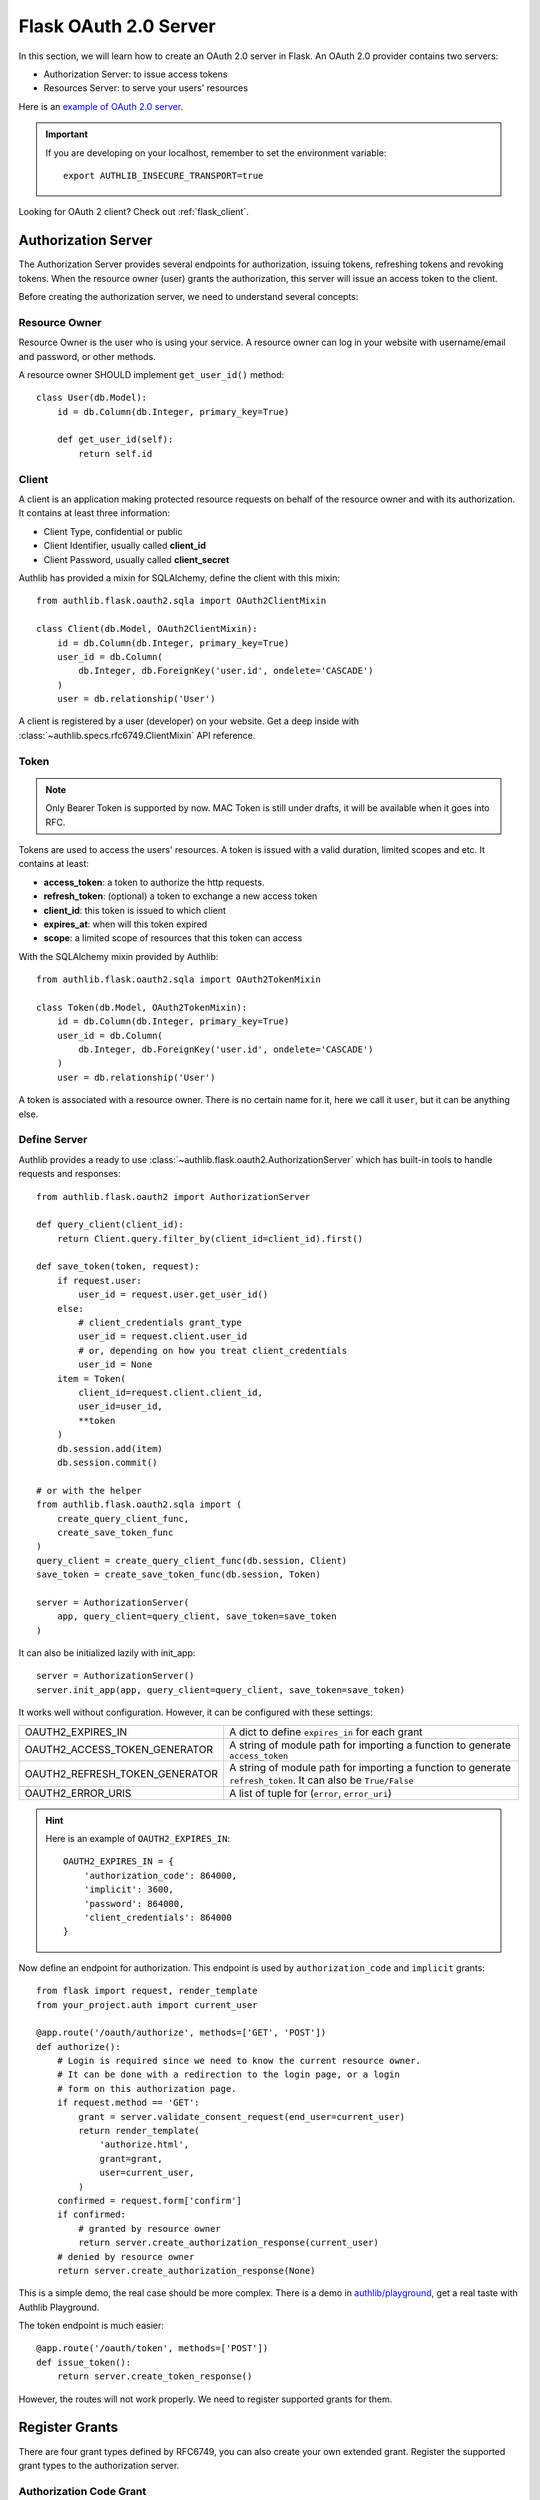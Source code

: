 .. _flask_oauth2_server:

Flask OAuth 2.0 Server
======================

.. meta::
    :description: How to create an OAuth 2.0 server in Flask with Authlib.
        And understand how OAuth 2.0 works. Authlib has all built-in grant
        types for you.

In this section, we will learn how to create an OAuth 2.0 server in Flask.
An OAuth 2.0 provider contains two servers:

- Authorization Server: to issue access tokens
- Resources Server: to serve your users' resources

Here is an `example of OAuth 2.0 server <https://github.com/authlib/example-oauth2-server>`_.

.. important::

    If you are developing on your localhost, remember to set the environment
    variable::

        export AUTHLIB_INSECURE_TRANSPORT=true

Looking for OAuth 2 client? Check out :ref:`flask_client`.

Authorization Server
--------------------

The Authorization Server provides several endpoints for authorization, issuing
tokens, refreshing tokens and revoking tokens. When the resource owner (user)
grants the authorization, this server will issue an access token to the client.

Before creating the authorization server, we need to understand several
concepts:

Resource Owner
~~~~~~~~~~~~~~

Resource Owner is the user who is using your service. A resource owner can
log in your website with username/email and password, or other methods.

A resource owner SHOULD implement ``get_user_id()`` method::

    class User(db.Model):
        id = db.Column(db.Integer, primary_key=True)

        def get_user_id(self):
            return self.id

Client
~~~~~~

A client is an application making protected resource requests on behalf of the
resource owner and with its authorization. It contains at least three
information:

- Client Type, confidential or public
- Client Identifier, usually called **client_id**
- Client Password, usually called **client_secret**

Authlib has provided a mixin for SQLAlchemy, define the client with this mixin::

    from authlib.flask.oauth2.sqla import OAuth2ClientMixin

    class Client(db.Model, OAuth2ClientMixin):
        id = db.Column(db.Integer, primary_key=True)
        user_id = db.Column(
            db.Integer, db.ForeignKey('user.id', ondelete='CASCADE')
        )
        user = db.relationship('User')

A client is registered by a user (developer) on your website. Get a deep
inside with :class:`~authlib.specs.rfc6749.ClientMixin` API reference.

Token
~~~~~

.. note::

    Only Bearer Token is supported by now. MAC Token is still under drafts,
    it will be available when it goes into RFC.

Tokens are used to access the users' resources. A token is issued with a
valid duration, limited scopes and etc. It contains at least:

- **access_token**: a token to authorize the http requests.
- **refresh_token**: (optional) a token to exchange a new access token
- **client_id**: this token is issued to which client
- **expires_at**: when will this token expired
- **scope**: a limited scope of resources that this token can access

With the SQLAlchemy mixin provided by Authlib::

    from authlib.flask.oauth2.sqla import OAuth2TokenMixin

    class Token(db.Model, OAuth2TokenMixin):
        id = db.Column(db.Integer, primary_key=True)
        user_id = db.Column(
            db.Integer, db.ForeignKey('user.id', ondelete='CASCADE')
        )
        user = db.relationship('User')

A token is associated with a resource owner. There is no certain name for
it, here we call it ``user``, but it can be anything else.

Define Server
~~~~~~~~~~~~~

Authlib provides a ready to use :class:`~authlib.flask.oauth2.AuthorizationServer`
which has built-in tools to handle requests and responses::

    from authlib.flask.oauth2 import AuthorizationServer

    def query_client(client_id):
        return Client.query.filter_by(client_id=client_id).first()

    def save_token(token, request):
        if request.user:
            user_id = request.user.get_user_id()
        else:
            # client_credentials grant_type
            user_id = request.client.user_id
            # or, depending on how you treat client_credentials
            user_id = None
        item = Token(
            client_id=request.client.client_id,
            user_id=user_id,
            **token
        )
        db.session.add(item)
        db.session.commit()

    # or with the helper
    from authlib.flask.oauth2.sqla import (
        create_query_client_func,
        create_save_token_func
    )
    query_client = create_query_client_func(db.session, Client)
    save_token = create_save_token_func(db.session, Token)

    server = AuthorizationServer(
        app, query_client=query_client, save_token=save_token
    )

It can also be initialized lazily with init_app::

    server = AuthorizationServer()
    server.init_app(app, query_client=query_client, save_token=save_token)

It works well without configuration. However, it can be configured with these
settings:

================================== ===============================================
OAUTH2_EXPIRES_IN                  A dict to define ``expires_in`` for each grant
OAUTH2_ACCESS_TOKEN_GENERATOR      A string of module path for importing a
                                   function to generate ``access_token``
OAUTH2_REFRESH_TOKEN_GENERATOR     A string of module path for importing a
                                   function to generate ``refresh_token``. It can
                                   also be ``True/False``
OAUTH2_ERROR_URIS                  A list of tuple for (``error``, ``error_uri``)
================================== ===============================================

.. hint::

    Here is an example of ``OAUTH2_EXPIRES_IN``::

        OAUTH2_EXPIRES_IN = {
            'authorization_code': 864000,
            'implicit': 3600,
            'password': 864000,
            'client_credentials': 864000
        }

Now define an endpoint for authorization. This endpoint is used by
``authorization_code`` and ``implicit`` grants::

    from flask import request, render_template
    from your_project.auth import current_user

    @app.route('/oauth/authorize', methods=['GET', 'POST'])
    def authorize():
        # Login is required since we need to know the current resource owner.
        # It can be done with a redirection to the login page, or a login
        # form on this authorization page.
        if request.method == 'GET':
            grant = server.validate_consent_request(end_user=current_user)
            return render_template(
                'authorize.html',
                grant=grant,
                user=current_user,
            )
        confirmed = request.form['confirm']
        if confirmed:
            # granted by resource owner
            return server.create_authorization_response(current_user)
        # denied by resource owner
        return server.create_authorization_response(None)

This is a simple demo, the real case should be more complex. There is a demo
in `authlib/playground`_, get a real taste with Authlib Playground.

The token endpoint is much easier::

    @app.route('/oauth/token', methods=['POST'])
    def issue_token():
        return server.create_token_response()

However, the routes will not work properly. We need to register supported
grants for them.

.. _`authlib/playground`: https://github.com/authlib/playground

Register Grants
---------------

.. module:: authlib.specs.rfc6749.grants

There are four grant types defined by RFC6749, you can also create your own
extended grant. Register the supported grant types to the authorization server.

.. _flask_oauth2_code_grant:

Authorization Code Grant
~~~~~~~~~~~~~~~~~~~~~~~~

Authorization Code Grant is a very common grant type, it is supported by almost
every OAuth 2 providers. It uses an authorization code to exchange access
token. In this case, we need a place to store the authorization code. It can be
kept in a database or a cache like redis. Here is a SQLAlchemy mixin for
**AuthorizationCode**::

    from authlib.flask.oauth2.sqla import OAuth2AuthorizationCodeMixin

    class AuthorizationCode(db.Model, OAuth2AuthorizationCodeMixin):
        id = db.Column(db.Integer, primary_key=True)
        user_id = db.Column(
            db.Integer, db.ForeignKey('user.id', ondelete='CASCADE')
        )
        user = db.relationship('User')

Implement this grant by subclass :class:`AuthorizationCodeGrant`::

    from authlib.specs.rfc6749 import grants
    from authlib.common.security import generate_token

    class AuthorizationCodeGrant(grants.AuthorizationCodeGrant):
        def create_authorization_code(self, client, grant_user, request):
            # you can use other method to generate this code
            code = generate_token(48)
            item = AuthorizationCode(
                code=code,
                client_id=client.client_id,
                redirect_uri=request.redirect_uri,
                scope=request.scope,
                user_id=grant_user.get_user_id(),
            )
            db.session.add(item)
            db.session.commit()
            return code

        def parse_authorization_code(self, code, client):
            item = AuthorizationCode.query.filter_by(
                code=code, client_id=client.client_id).first()
            if item and not item.is_expired():
                return item

        def delete_authorization_code(self, authorization_code):
            db.session.delete(authorization_code)
            db.session.commit()

        def authenticate_user(self, authorization_code):
            return User.query.get(authorization_code.user_id)

    # register it to grant endpoint
    server.register_grant(AuthorizationCodeGrant)

.. note:: AuthorizationCodeGrant is the most complex grant.

Implicit Grant
~~~~~~~~~~~~~~

The implicit grant type is usually used in a browser, when resource
owner granted the access, access token is issued in the redirect URI,
there is no missing implementation, which means it can be easily registered
with::

    from authlib.specs.rfc6749 import grants

    # register it to grant endpoint
    server.register_grant(grants.ImplicitGrant)

Implicit Grant is used by **public** client which has no **client_secret**.

Resource Owner Password Credentials Grant
~~~~~~~~~~~~~~~~~~~~~~~~~~~~~~~~~~~~~~~~~~

Resource owner uses his username and password to exchange an access token,
this grant type should be used only when the client is trustworthy, implement
it with a subclass of :class:`ResourceOwnerPasswordCredentialsGrant`::

    from authlib.specs.rfc6749 import grants

    class PasswordGrant(grants.ResourceOwnerPasswordCredentialsGrant):
        def authenticate_user(self, username, password):
            user = User.query.filter_by(username=username).first()
            if user.check_password(password):
                return user

    # register it to grant endpoint
    server.register_grant(PasswordGrant)

Client Credentials Grant
~~~~~~~~~~~~~~~~~~~~~~~~

Client credentials grant type can access public resources and MAYBE the
client's creator's resources, depending on how you issue tokens to this
grant type. It can be easily registered with::

    from authlib.specs.rfc6749 import grants

    # register it to grant endpoint
    server.register_grant(grants.ClientCredentialsGrant)

Refresh Token
-------------

Many OAuth 2 providers haven't implemented refresh token endpoint. Authlib
provides it as a grant type, implement it with a subclass of
:class:`RefreshTokenGrant`::

    from authlib.specs.rfc6749 import grants

    class RefreshTokenGrant(grants.RefreshTokenGrant):
        def authenticate_refresh_token(self, refresh_token):
            item = Token.query.filter_by(refresh_token=refresh_token).first()
            # define is_refresh_token_expired by yourself
            if item and not item.is_refresh_token_expired():
                return item

        def authenticate_user(self, credential):
            return User.query.get(credential.user_id)

    # register it to grant endpoint
    server.register_grant(RefreshTokenGrant)


Other Token Endpoints
---------------------

Flask OAuth 2.0 authorization server has a method to register other token
endpoints: ``authorization_server.register_endpoint``. Find the available
endpoints:

- :ref:`register_revocation_endpoint`
- :ref:`register_introspection_endpoint`

.. _flask_oauth2_resource_protector:

Protect Resources
-----------------

Protect users resources, so that only the authorized clients with the
authorized access token can access the given scope resources.

A resource server can be a different server other than the authorization
server. Here is the way to protect your users' resources::

    from flask import jsonify
    from authlib.flask.oauth2 import ResourceProtector, current_token
    from authlib.specs.rfc6750 import BearerTokenValidator

    class MyBearerTokenValidator(BearerTokenValidator):
        def authenticate_token(self, token_string):
            return Token.query.filter_by(access_token=token_string).first()

        def request_invalid(self, request):
            return False

        def token_revoked(self, token):
            return token.revoked

    # only bearer token is supported currently
    ResourceProtector.register_token_validator(MyBearerTokenValidator())

    # you can also create BearerTokenValidator with shortcut
    from authlib.flask.oauth2.sqla import create_bearer_token_validator

    BearerTokenValidator = create_bearer_token_validator(db.session, Token)
    ResourceProtector.register_token_validator(BearerTokenValidator())

    require_oauth = ResourceProtector()

    @app.route('/user')
    @require_oauth('profile')
    def user_profile():
        user = current_token.user
        return jsonify(user)

If the resource is not protected by a scope, use ``None``::

    @app.route('/user')
    @require_oauth()
    def user_profile():
        user = current_token.user
        return jsonify(user)

    # or with None

    @app.route('/user')
    @require_oauth(None)
    def user_profile():
        user = current_token.user
        return jsonify(user)

The ``current_token`` is a proxy to the Token model you have defined above.
Since there is a ``user`` relationship on the Token model, we can access this
``user`` with ``current_token.user``.

MethodView & Flask-Restful
~~~~~~~~~~~~~~~~~~~~~~~~~~~

You can also use the ``require_oauth`` decorator in ``flask.views.MethodView``
and ``flask_restful.Resource``::

    from flask.views import MethodView

    class UserAPI(MethodView):
        decorators = [require_oauth('profile')]


    from flask_restful import Resource

    class UserAPI(Resource):
        method_decorators = [require_oauth('profile')]


Register Error URIs
-------------------

To create a better developer experience for debugging, it is suggested that
you creating some documentation for errors. Here is a list of built-in
:ref:`specs/rfc6949-errors`.

You can design a documentation page with a description of each error. For
instance, there is a web page for ``invalid_client``::

   https://developer.your-company.com/errors#invalid-client

In this case, you can register the error URI with ``OAUTH2_ERROR_URIS``
configuration::

   OAUTH2_ERROR_URIS = [
      ('invalid_client', 'https://developer.your-company.com/errors#invalid-client'),
      # other error URIs
   ]


.. _flask_oauth2_custom_grant_types:

Custom Grant Types
------------------

It is also possible to create your own grant types. In Authlib, a **Grant**
supports two endpoints:

1. Authorization Endpoint: which can handle requests with ``response_type``.
2. Token Endpoint: which is the endpoint to issue tokens.

Creating a custom grant type with **BaseGrant**::

    from authlib.specs.rfc6749 import grants


    class MyCustomGrant(grants.BaseGrant):
        AUTHORIZATION_ENDPOINT = False  # if you want to support it
        TOKEN_ENDPOINT = True  # if you want to support it
        GRANT_TYPE = 'custom-grant-type-name'

        def validate_authorization_request(self):
            # only needed if AUTHORIZATION_ENDPOINT = True

        def create_authorization_response(self, grant_user):
            # only needed if AUTHORIZATION_ENDPOINT = True

        def validate_token_request(self):
            # only needed if TOKEN_ENDPOINT = True

        def create_token_response(self):
            # only needed if TOKEN_ENDPOINT = True

For a better understanding, you can read the source code of the built-in
grant types.
